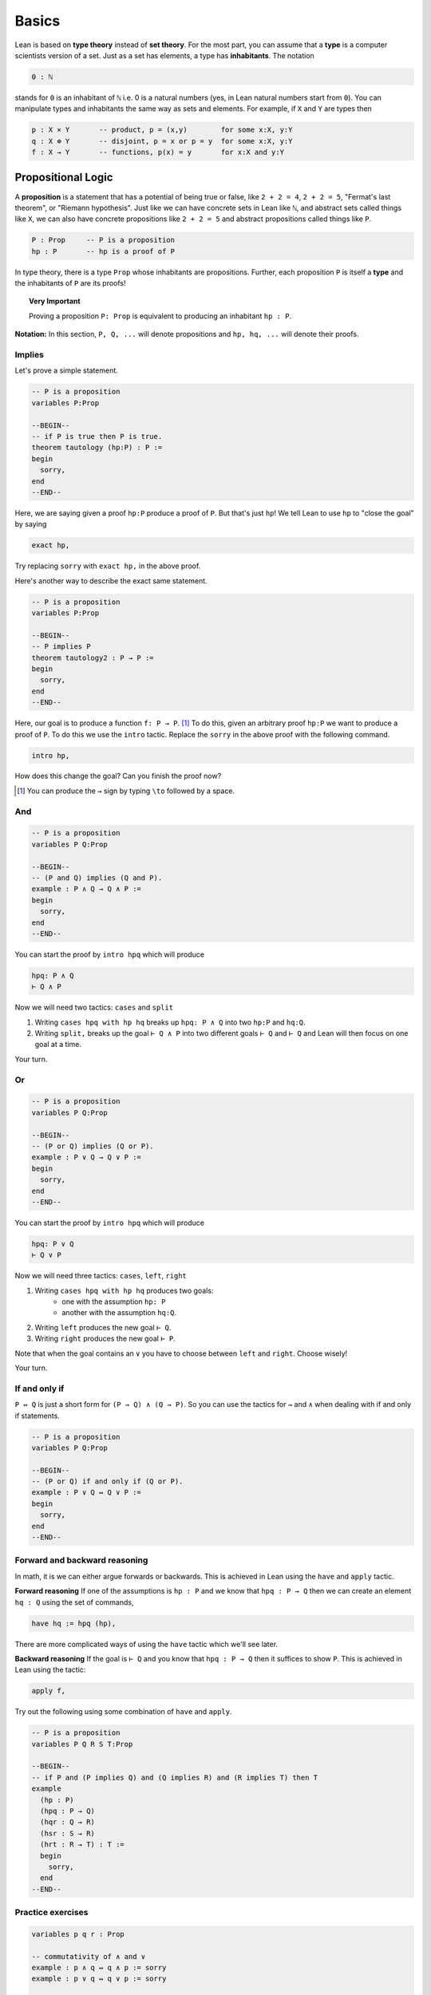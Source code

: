 .. _day1:

********
Basics 
********

Lean is based on **type theory** instead of **set theory**. 
For the most part, you can assume that a **type** is a computer scientists version of a set. Just as a set has elements, a type has **inhabitants**. The notation 

.. code::   

  0 : ℕ

stands for ``0`` is an inhabitant of ``ℕ`` i.e. 0 is a natural numbers (yes, in Lean natural numbers start from ``0``).
You can manipulate types and inhabitants the same way as sets and elements. For example, if ``X`` and ``Y`` are types then

.. code::   

  p : X × Y       -- product, p = (x,y)        for some x:X, y:Y
  q : X ⊕ Y       -- disjoint, p = x or p = y  for some x:X, y:Y 
  f : X → Y       -- functions, p(x) = y       for x:X and y:Y



Propositional Logic 
====================
A **proposition** is a statement that has a potential of being true or false, like ``2 + 2 = 4``, ``2 + 2 = 5``, "Fermat's last theorem", or "Riemann hypothesis".
Just like we can have concrete sets in Lean like ``ℕ``, and abstract sets called things like ``X``, we can also have concrete propositions like ``2 + 2 = 5`` and abstract propositions called things like ``P``. 

.. code:: 
    
    P : Prop     -- P is a proposition 
    hp : P       -- hp is a proof of P

In type theory, there is a type ``Prop`` whose inhabitants are propositions.
Further, each proposition ``P`` is itself a **type** and the inhabitants of ``P`` are its proofs!


.. topic:: Very Important

  Proving a proposition ``P: Prop`` is equivalent to producing an inhabitant ``hp : P``.


**Notation:** In this section, ``P, Q, ...`` will denote propositions and ``hp, hq, ...`` will denote their proofs.





Implies
-----------------------
Let's prove a simple statement.

.. code:: lean 
  :name: tautology

  -- P is a proposition 
  variables P:Prop

  --BEGIN--
  -- if P is true then P is true.
  theorem tautology (hp:P) : P :=      
  begin 
    sorry, 
  end 
  --END--

Here, we are saying given a proof ``hp:P`` produce a proof of ``P``. But that's just ``hp``! 
We tell Lean to use ``hp`` to "close the goal" by saying 

.. code:: 

  exact hp, 

Try replacing ``sorry`` with ``exact hp,`` in the above proof. 


Here's another way to describe the exact same statement. 

.. code:: lean 
  :name: tautology2

  -- P is a proposition 
  variables P:Prop

  --BEGIN--
  -- P implies P
  theorem tautology2 : P → P :=      
  begin 
    sorry, 
  end 
  --END-- 

Here, our goal is to produce a function ``f: P → P``. [#to]_ To do this, given an arbitrary proof ``hp:P`` we want to produce a proof of ``P``. To do this we use the ``intro`` tactic. Replace the ``sorry`` in the above proof with the following command.

.. code:: 

  intro hp,


How does this change the goal? Can you finish the proof now?

.. [#to] You can produce the ``→`` sign by typing ``\to`` followed by a space.






And 
----

.. code:: lean 

  -- P is a proposition 
  variables P Q:Prop

  --BEGIN--
  -- (P and Q) implies (Q and P).
  example : P ∧ Q → Q ∧ P :=      
  begin 
    sorry, 
  end 
  --END--

You can start the proof by ``intro hpq`` which will produce 

.. code:: 

  hpq: P ∧ Q
  ⊢ Q ∧ P

Now we will need two tactics: ``cases`` and ``split``

1. Writing ``cases hpq with hp hq`` breaks up ``hpq: P ∧ Q`` into two ``hp:P`` and ``hq:Q``.
2. Writing ``split,`` breaks up the goal ``⊢ Q ∧ P`` into two different goals ``⊢ Q`` and ``⊢ Q`` and Lean will then focus on one goal at a time.

Your turn.




Or 
----

.. code:: lean 

  -- P is a proposition 
  variables P Q:Prop

  --BEGIN--
  -- (P or Q) implies (Q or P).
  example : P ∨ Q → Q ∨ P :=      
  begin 
    sorry, 
  end 
  --END--

You can start the proof by ``intro hpq`` which will produce 

.. code:: 

  hpq: P ∨ Q
  ⊢ Q ∨ P


Now we will need three tactics: ``cases``, ``left``, ``right``

1. Writing ``cases hpq with hp hq`` produces two goals: 
    * one with the assumption ``hp: P`` 
    * another with the assumption ``hq:Q``.
2. Writing ``left`` produces the new goal ``⊢ Q``.
3. Writing ``right`` produces the new goal ``⊢ P``.

Note that when the goal contains an ``∨`` you have to choose between ``left`` and ``right``. Choose wisely!

Your turn.




If and only if
---------------

``P ↔ Q`` is just a short form for ``(P → Q) ∧ (Q → P)``. 
So you can use the tactics for ``→`` and ``∧`` when dealing with if and only if statements. 

.. code:: lean 

  -- P is a proposition 
  variables P Q:Prop

  --BEGIN--
  -- (P or Q) if and only if (Q or P).
  example : P ∨ Q ↔ Q ∨ P :=      
  begin 
    sorry, 
  end 
  --END--






Forward and backward reasoning 
-------------------------------

In math, it is we can either argue forwards or backwards. This is achieved in Lean using the ``have`` and ``apply`` tactic.

**Forward reasoning**
If one of the assumptions is ``hp : P`` and we know that ``hpq : P → Q`` then we can create an element ``hq : Q`` using the set of commands, 

.. code:: 
  
  have hq := hpq (hp),

There are more complicated ways of using the ``have`` tactic which we'll see later.



**Backward reasoning**
If the goal is ``⊢ Q`` and you know that ``hpq : P → Q`` then it suffices to show ``P``. This is achieved in Lean using the tactic:

.. code:: 
  
  apply f,

Try out the following using some combination of ``have`` and ``apply``.


.. code:: lean 

  -- P is a proposition 
  variables P Q R S T:Prop

  --BEGIN--
  -- if P and (P implies Q) and (Q implies R) and (R implies T) then T
  example 
    (hp : P)
    (hpq : P → Q)
    (hqr : Q → R)
    (hsr : S → R)
    (hrt : R → T) : T :=
    begin
      sorry,
    end
  --END--







.. Rewrite (rw) tactic 
.. ----------------------

.. The rewrite tactic is the way to "substitute in" the value
.. of a variable. In general, if you have a hypothesis of the form ``A = B``, and your
.. goal mentions the left hand side ``A`` somewhere, then
.. the ``rewrite`` tactic will replace the ``A`` in your goal with a ``B``.
.. Below is a theorem which cannot be
.. proved using ``refl`` -- you need a rewrite first.

.. Delete the sorry and take a look in the top right box at what we have.
.. The variables ``x`` and ``y`` are natural numbers, and we have
.. a proof ``h`` that ``y = x + 7``. Our goal
.. is to prove that ``2y=2(x+7)``. This goal is obvious -- we just
.. substitute in ``y = x + 7`` and we're done. In Lean, we do
.. this substitution using the ``rw`` tactic. So start your proof with 

.. .. code::

..     rw h,

.. and then hit enter. **Don't forget the comma.**
.. Did you see what happened to the goal? The goal doesn't close,
.. but it *changes* from ``⊢ 2 * y = 2 * (x + 7)`` to ``⊢ 2 * (x + 7) = 2 * (x + 7)``.
.. We can just close this goal with

.. .. code::

..     refl,

.. by writing it on the line after ``rw h,``. Don't forget the comma, hit
.. enter, and enjoy seeing the "Proof complete!" message in the
.. top right window. The other reason you'll know you're
.. done is that the bottom right window (the error window)
.. becomes empty. 


.. .. code:: lean 
    
..     lemma example2 
..       (x y : ℕ) 
..       (h : y = x + 7) 
..         : 2 * y = 2 * (x + 7) :=
..     begin 
..       sorry,
..     end





.. Left / Right tactic 
.. -------------------

.. ``P ∨ Q`` means ``P or Q``. So to prove it, you
.. need to choose one of ``P`` or ``Q``, and prove that one.
.. If ``⊢ P ∨ Q`` is your goal, then ``left`` changes this
.. goal to ``⊢ P``, and ``right`` changes it to ``⊢ Q``.
.. Note that you can take a wrong turn here. Let's
.. start with trying to prove ``Q → (P ∨ Q)``.
.. After the ``intro``, one of ``left`` and ``right`` leads
.. to an impossible goal, the other to an easy finish.

.. .. If $P$ and $Q$ are true/false statements, then $$Q\implies(P\lor Q).$$ 

.. .. code:: lean 

..   example (P Q : Prop) : Q → (P ∨ Q) :=
..   begin
..     sorry,
..   end



Practice exercises 
-------------------

.. code:: lean 

  variables p q r : Prop

  -- commutativity of ∧ and ∨
  example : p ∧ q ↔ q ∧ p := sorry
  example : p ∨ q ↔ q ∨ p := sorry

  -- associativity of ∧ and ∨
  example : (p ∧ q) ∧ r ↔ p ∧ (q ∧ r) := sorry
  example : (p ∨ q) ∨ r ↔ p ∨ (q ∨ r) := sorry

  -- distributivity
  example : p ∧ (q ∨ r) ↔ (p ∧ q) ∨ (p ∧ r) := sorry
  example : p ∨ (q ∧ r) ↔ (p ∨ q) ∧ (p ∨ r) := sorry

  -- other properties
  example : (p → (q → r)) ↔ (p ∧ q → r) := sorry
  example : ((p ∨ q) → r) ↔ (p → r) ∧ (q → r) := sorry
  example : ¬(p ∨ q) ↔ ¬p ∧ ¬q := sorry
  example : ¬p ∨ ¬q → ¬(p ∧ q) := sorry
  example : ¬(p ∧ ¬p) := sorry
  example : p ∧ ¬q → ¬(p → q) := sorry
  example : ¬p → (p → q) := sorry
  example : (¬p ∨ q) → (p → q) := sorry
  example : p ∨ false ↔ p := sorry
  example : p ∧ false ↔ false := sorry
  example : (p → q) → (¬q → ¬p) := sorry





Negation and LEM
===========================================
There is a false proposition ``false : Prop``, with no proof. 
One can check that ``¬ P`` is equivalent to ``P → false``. (Why?)

.. code:: lean
  :name: contrapositive

  variables P Q : Prop 

  --BEGIN--

  lemma contrapositive (P Q : Prop) : (P → Q) → (¬ Q → ¬ P) :=
  begin
    sorry,
  end

  --END--




Contrapose! tactic 
------------------
Proof by contrapositive is so common in math that there is a special tactic for this.

.. code:: 

  contrapose!,

Try the previous exercise by first applying ``intro hpq,`` and then ``contrapose!,``



Exfalso tactic 
---------------
It's certainly true that ``P ∧ (¬P) → Q`` for any propositions ``P`` and ``Q``,
because the left hand side of the implication is false. But how do we prove that false implies any proposition 
``Q``? A cheap way of doing it in Lean is using the ``exfalso`` tactic, which changes any goal at all to false. 

.. Lemma If  P and Q are true/false statements, then P ∧ (¬P) → Q

.. code:: lean 

  lemma contra (P Q : Prop) : (P ∧ ¬ P) → Q :=
  begin
    sorry,  
  end



By_contradiction tactic 
-----------------------
We proved earlier that ``(P → Q) → (¬ Q → ¬ P)``. The converse,
that ``(¬ Q → ¬ P) → (P → Q)`` is certainly true, but trying to prove
it using what we've learnt so far is impossible (because it is not provable in
constructive logic). 

But you can just prove this, and any other basic lemmas of this form like ``¬ ¬ P → P``,
using the ``by_cases`` tactic. Instead of starting with all the ``intro`` s, try this instead:

.. code:: 
  
  by_cases p : P,
  by_cases q : Q,

After it, there are four goals, one for each of the four possibilities ``PQ=TT, TF, FT, FF``.
You can see that ``p`` is a proof of ``P`` in some of the goals, and a proof of ``¬ P`` in others.
Similar comments apply to ``q``. 

This approach assumed that ``P ∨ ¬ P`` was true; the ``by_cases`` tactic just does ``cases`` on
this result. This is called the **law of the excluded middle**, and it cannot be proved using other axioms of logic.


.. If $P$ and $Q$ are true/false statements, then $$(\lnot Q\implies \lnot P)\implies(P\implies Q).$$ 

.. code:: lean 

  lemma contrapositive2 (P Q : Prop) : (¬ Q → ¬ P) → (P → Q) :=
  begin
    sorry,
  end 










First order logic 
=================


Use tactic 
----------



For all quantifier 
------------------




Exercises 
===========

Triple negation without LEM
---------------------------
This exercise follows directly from classical.not_not. 
However, classical.not_not introduces axioms that we don't need for this question.
Can you do this in tactic mode with only intro, apply, and exact?

.. code:: lean 
   :name: triple_negation

    theorem (P : Prop) : ¬ ¬ ¬ P → ¬ P :=
    begin
      intro nnnp,
    end
    

Lounge paradox (a better name would be nice) 
--------------------------------------------
There is someone in the lounge such that, if they are playing a game, then everyone in the lounge is playing a game.

.. code:: lean 
   :name: lounge_paradox

    theorem lounge {α : Type u} (r : α → Prop) [nonempty α] :
      ∃ x, (r x → ∀ y, r y) := 
    begin
      sorry
    end

